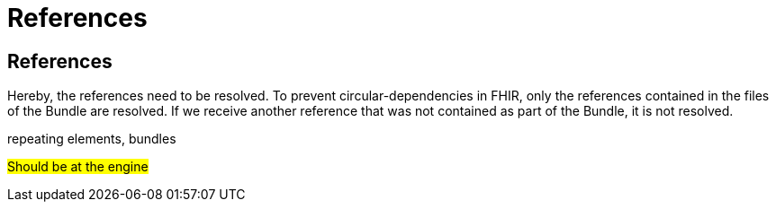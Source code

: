 = References
:navtitle:  References

== References
Hereby, the references need to be resolved. To prevent circular-dependencies in FHIR, only the references
contained in the files of the Bundle are resolved. If we receive another reference that was not contained
as part of the Bundle, it is not resolved.




repeating elements, bundles

#Should be at the engine#



